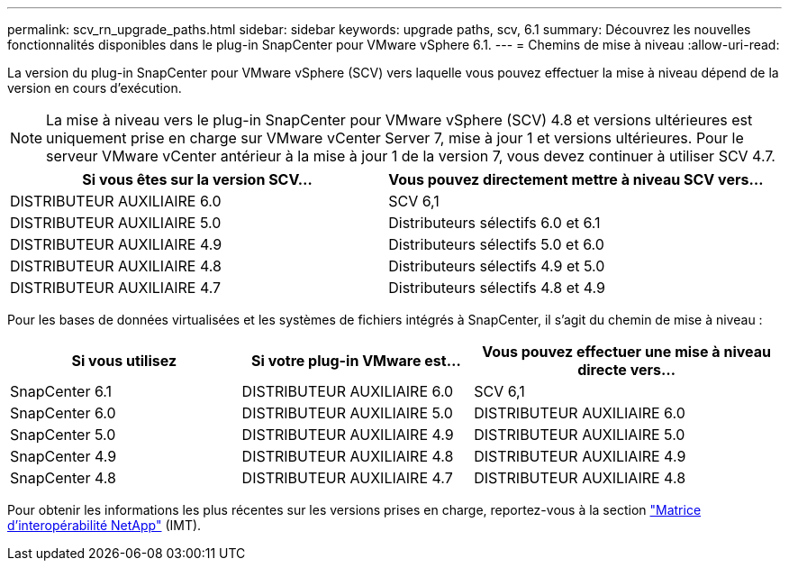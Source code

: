 ---
permalink: scv_rn_upgrade_paths.html 
sidebar: sidebar 
keywords: upgrade paths, scv, 6.1 
summary: Découvrez les nouvelles fonctionnalités disponibles dans le plug-in SnapCenter pour VMware vSphere 6.1. 
---
= Chemins de mise à niveau
:allow-uri-read: 


[role="lead"]
La version du plug-in SnapCenter pour VMware vSphere (SCV) vers laquelle vous pouvez effectuer la mise à niveau dépend de la version en cours d'exécution.

[NOTE]
====
La mise à niveau vers le plug-in SnapCenter pour VMware vSphere (SCV) 4.8 et versions ultérieures est uniquement prise en charge sur VMware vCenter Server 7, mise à jour 1 et versions ultérieures. Pour le serveur VMware vCenter antérieur à la mise à jour 1 de la version 7, vous devez continuer à utiliser SCV 4.7.

====
[cols="50%,50%"]
|===
| Si vous êtes sur la version SCV… | Vous pouvez directement mettre à niveau SCV vers… 


 a| 
DISTRIBUTEUR AUXILIAIRE 6.0
 a| 
SCV 6,1



 a| 
DISTRIBUTEUR AUXILIAIRE 5.0
 a| 
Distributeurs sélectifs 6.0 et 6.1



 a| 
DISTRIBUTEUR AUXILIAIRE 4.9
 a| 
Distributeurs sélectifs 5.0 et 6.0



 a| 
DISTRIBUTEUR AUXILIAIRE 4.8
 a| 
Distributeurs sélectifs 4.9 et 5.0



 a| 
DISTRIBUTEUR AUXILIAIRE 4.7
 a| 
Distributeurs sélectifs 4.8 et 4.9

|===
Pour les bases de données virtualisées et les systèmes de fichiers intégrés à SnapCenter, il s'agit du chemin de mise à niveau :

[cols="30%,30%,40%"]
|===
| Si vous utilisez | Si votre plug-in VMware est... | Vous pouvez effectuer une mise à niveau directe vers… 


 a| 
SnapCenter 6.1
 a| 
DISTRIBUTEUR AUXILIAIRE 6.0
 a| 
SCV 6,1



 a| 
SnapCenter 6.0
 a| 
DISTRIBUTEUR AUXILIAIRE 5.0
 a| 
DISTRIBUTEUR AUXILIAIRE 6.0



 a| 
SnapCenter 5.0
 a| 
DISTRIBUTEUR AUXILIAIRE 4.9
 a| 
DISTRIBUTEUR AUXILIAIRE 5.0



 a| 
SnapCenter 4.9
 a| 
DISTRIBUTEUR AUXILIAIRE 4.8
 a| 
DISTRIBUTEUR AUXILIAIRE 4.9



 a| 
SnapCenter 4.8
 a| 
DISTRIBUTEUR AUXILIAIRE 4.7
 a| 
DISTRIBUTEUR AUXILIAIRE 4.8

|===
Pour obtenir les informations les plus récentes sur les versions prises en charge, reportez-vous à la section https://imt.netapp.com/matrix/imt.jsp?components=134348;&solution=1517&isHWU&src=IMT["Matrice d'interopérabilité NetApp"^] (IMT).
